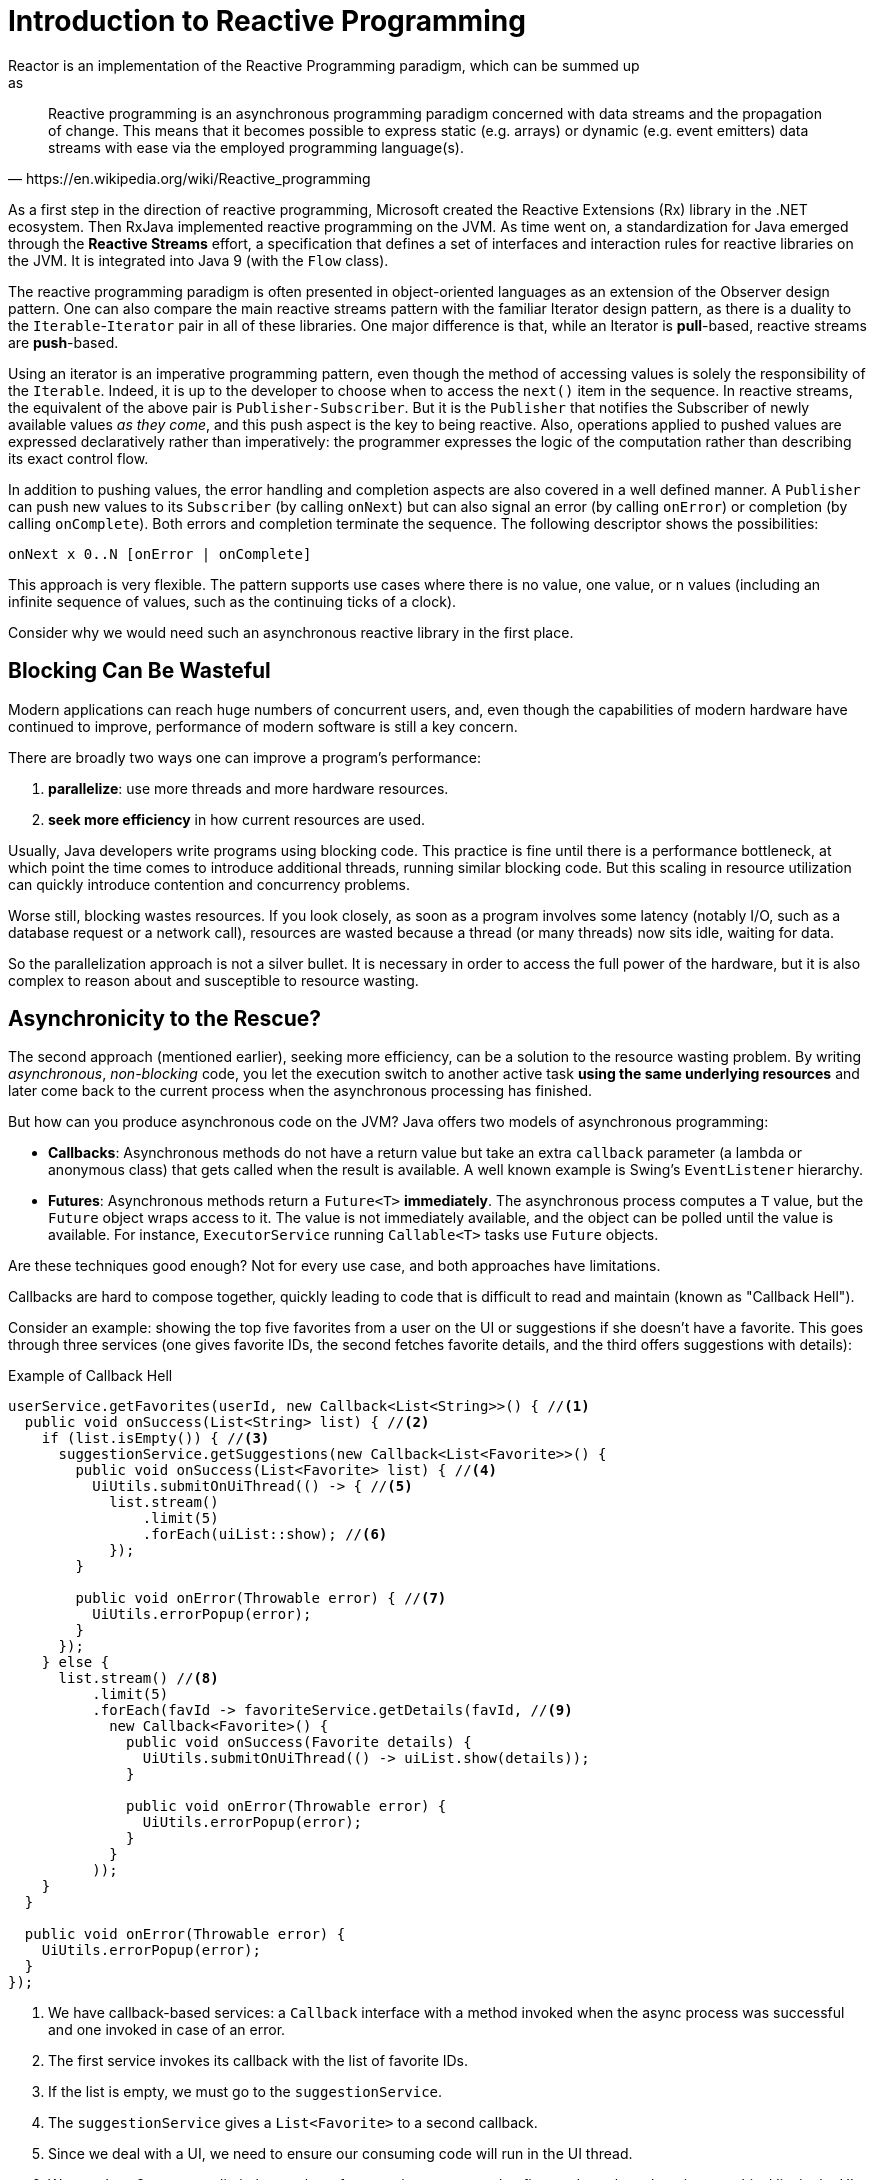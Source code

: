 [[intro-reactive]]
= Introduction to Reactive Programming
Reactor is an implementation of the Reactive Programming paradigm, which can be summed up
as:

[quote, https://en.wikipedia.org/wiki/Reactive_programming]
Reactive programming is an asynchronous programming paradigm concerned with data streams
and the propagation of change. This means that it becomes possible to express static
(e.g. arrays) or dynamic (e.g. event emitters) data streams with ease via the employed
programming language(s).

As a first step in the direction of reactive programming, Microsoft created the Reactive
Extensions (Rx) library in the .NET ecosystem. Then RxJava implemented reactive
programming on the JVM.  As time went on, a standardization for Java emerged through the
*Reactive Streams* effort, a specification that defines a set of interfaces and
interaction rules for reactive libraries on the JVM. It is integrated into Java 9
(with the `Flow` class).

The reactive programming paradigm is often presented in object-oriented languages as an
extension of the Observer design pattern. One can also compare the main reactive streams
pattern with the familiar Iterator design pattern, as there is a duality to the
`Iterable`-`Iterator` pair in all of these libraries. One major difference is that, while
an Iterator is *pull*-based, reactive streams are *push*-based.

Using an iterator is an imperative programming pattern, even though the method of
accessing values is solely the responsibility of the `Iterable`. Indeed, it is up to the
developer to choose when to access the `next()` item in the sequence. In reactive
streams, the equivalent of the above pair is `Publisher-Subscriber`. But it is the
`Publisher` that notifies the Subscriber of newly available values _as they come_, and
this push aspect is the key to being reactive. Also, operations applied to pushed values
are expressed declaratively rather than imperatively: the programmer expresses the logic
of the computation rather than describing its exact control flow.

In addition to pushing values, the error handling and completion aspects are also covered
in a well defined manner. A `Publisher` can push new values to its `Subscriber` (by
calling `onNext`) but can also signal an error (by calling `onError`) or completion (by
calling `onComplete`). Both errors and completion terminate the sequence. The following
descriptor shows the possibilities:

[source]
onNext x 0..N [onError | onComplete]

This approach is very flexible. The pattern supports use cases where there is no value,
one value, or n values (including an infinite sequence of values, such as the continuing
ticks of a clock).

Consider why we would need such an asynchronous reactive library in the first place.

//TODO flesh out, add more preamble?

== Blocking Can Be Wasteful
Modern applications can reach huge numbers of concurrent users, and, even though the
capabilities of modern hardware have continued to improve, performance of
modern software is still a key concern.

There are broadly two ways one can improve a program's performance:

. *parallelize*: use more threads and more hardware resources.
. *seek more efficiency* in how current resources are used.

Usually, Java developers write programs using blocking code. This practice
is fine until there is a performance bottleneck, at which point the time
comes to introduce additional threads, running similar blocking code. But this
scaling in resource utilization can quickly introduce contention and concurrency
problems.

Worse still, blocking wastes resources. If you look closely, as soon as a
program involves some latency (notably I/O, such as a database request or a
network call), resources are wasted because a thread (or many threads)
now sits idle, waiting for data.

So the parallelization approach is not a silver bullet. It is necessary in
order to access the full power of the hardware, but it is also complex to
reason about and susceptible to resource wasting.

== Asynchronicity to the Rescue?
The second approach (mentioned earlier), seeking more efficiency, can be a solution
to the resource wasting problem. By writing _asynchronous_, _non-blocking_ code,
you let the execution switch to another active task *using the same underlying
resources* and later come back to the current process when the asynchronous
processing has finished.

But how can you produce asynchronous code on the JVM? Java offers two models of
asynchronous programming:

* *Callbacks*: Asynchronous methods do not have a return value but take an extra
`callback` parameter (a lambda or anonymous class) that gets called when the result is
available. A well known example is Swing's `EventListener` hierarchy.
* *Futures*: Asynchronous methods return a `Future<T>` *immediately*. The asynchronous
process computes a `T` value, but the `Future` object wraps access to it. The value is
not immediately available, and the object can be polled until the value is available. For
instance, `ExecutorService` running `Callable<T>` tasks use `Future` objects.

Are these techniques good enough? Not for every use case, and both approaches have
limitations.

Callbacks are hard to compose together, quickly leading to code that is difficult to read
and maintain (known as "Callback Hell").

Consider an example: showing the top five favorites from a user on the UI or suggestions
if she doesn't have a favorite. This goes through three services (one gives favorite IDs,
the second fetches favorite details, and the third offers suggestions with details):

.Example of Callback Hell
[source,java]
----
userService.getFavorites(userId, new Callback<List<String>>() { //<1>
  public void onSuccess(List<String> list) { //<2>
    if (list.isEmpty()) { //<3>
      suggestionService.getSuggestions(new Callback<List<Favorite>>() {
        public void onSuccess(List<Favorite> list) { //<4>
          UiUtils.submitOnUiThread(() -> { //<5>
            list.stream()
                .limit(5)
                .forEach(uiList::show); //<6>
            });
        }

        public void onError(Throwable error) { //<7>
          UiUtils.errorPopup(error);
        }
      });
    } else {
      list.stream() //<8>
          .limit(5)
          .forEach(favId -> favoriteService.getDetails(favId, //<9>
            new Callback<Favorite>() {
              public void onSuccess(Favorite details) {
                UiUtils.submitOnUiThread(() -> uiList.show(details));
              }

              public void onError(Throwable error) {
                UiUtils.errorPopup(error);
              }
            }
          ));
    }
  }

  public void onError(Throwable error) {
    UiUtils.errorPopup(error);
  }
});
----
<1> We have callback-based services: a `Callback` interface with a method invoked when
the async process was successful and one invoked in case of an error.
<2> The first service invokes its callback with the list of favorite IDs.
<3> If the list is empty, we must go to the `suggestionService`.
<4> The `suggestionService` gives a `List<Favorite>` to a second callback.
<5> Since we deal with a UI, we need to ensure our consuming code will run in the UI
thread.
<6> We use Java 8 `Stream` to limit the number of suggestions processed to five, and we
show them in a graphical list in the UI.
<7> At each level, we deal with errors the same way: show them in a popup.
<8> Back to the favorite ID level. If the service returned a full list, then we need to
go to the `favoriteService` to get detailed `Favorite` objects. Since we want only five,
we first stream the list of IDs to limit it to five.
<9> Once again, a callback. This time we get a fully-fledged `Favorite` object that we
push to the UI inside the UI thread.

That is a lot of code, and it is a bit hard to follow and has repetitive parts.
Consider its equivalent in Reactor:

.Example of Reactor code equivalent to callback code
[source,java]
----
userService.getFavorites(userId) // <1>
           .flatMap(favoriteService::getDetails) // <2>
           .switchIfEmpty(suggestionService.getSuggestions()) // <3>
           .take(5) // <4>
           .publishOn(UiUtils.uiThreadScheduler()) // <5>
           .subscribe(uiList::show, UiUtils::errorPopup); // <6>
----
<1> We start with a flow of favorite IDs.
<2> We _asynchronously transform_ these into detailed `Favorite` objects
(`flatMap`). We now have a flow of `Favorite`.
<3> In case the flow of `Favorite` is empty, we switch to a fallback through the
`suggestionService`.
<4> We are only interested in, at most, five elements from the resulting flow.
<5> At the end, we want to process each piece of data in the UI thread.
<6> We trigger the flow by describing what to do with the final form of the data
(show it in a UI list) and what to do in case of an error (show a popup).

What if you want to ensure the favorite IDs are retrieved in less than 800ms or, if it
takes longer, get them from a cache? In the callback-based code, that is a complicated
task. In Reactor it becomes as easy as adding a `timeout` operator in the chain:

.Example of Reactor code with timeout and fallback
[source,java]
----
userService.getFavorites(userId)
           .timeout(Duration.ofMillis(800)) // <1>
           .onErrorResume(cacheService.cachedFavoritesFor(userId)) // <2>
           .flatMap(favoriteService::getDetails) // <3>
           .switchIfEmpty(suggestionService.getSuggestions())
           .take(5)
           .publishOn(UiUtils.uiThreadScheduler())
           .subscribe(uiList::show, UiUtils::errorPopup);
----
<1> If the part above emits nothing for more than 800ms, propagate an error.
<2> In case of an error, fall back to the `cacheService`.
<3> The rest of the chain is similar to the previous example.

Futures are a bit better than callbacks, but they still do not do well at composition,
despite the improvements brought in Java 8 by `CompletableFuture`. Orchestrating multiple
futures together is doable but not easy. Also, `Future` has other problems: It is easy to
end up with another blocking situation with `Future` objects by calling the `get()`
method, and they lack support for multiple values and advanced error handling.

Consider another example: We get a list of IDs from which we want to fetch a name and a
statistic and combine these pair-wise, all of it asynchronously.

.Example of `CompletableFuture` combination
[source,java]
----
CompletableFuture<List<String>> ids = ifhIds(); // <1>

CompletableFuture<List<String>> result = ids.thenComposeAsync(l -> { // <2>
	Stream<CompletableFuture<String>> zip =
			l.stream().map(i -> { // <3>
						 CompletableFuture<String> nameTask = ifhName(i); // <4>
						 CompletableFuture<Integer> statTask = ifhStat(i); // <5>

						 return nameTask.thenCombineAsync(statTask, (name, stat) -> "Name " + name + " has stats " + stat); // <6>
					 });
	List<CompletableFuture<String>> combinationList = zip.collect(Collectors.toList()); // <7>
	CompletableFuture<String>[] combinationArray = combinationList.toArray(new CompletableFuture[combinationList.size()]);

	CompletableFuture<Void> allDone = CompletableFuture.allOf(combinationArray); // <8>
	return allDone.thenApply(v -> combinationList.stream()
												 .map(CompletableFuture::join) // <9>
												 .collect(Collectors.toList()));
});

List<String> results = result.join(); // <10>
assertThat(results).contains(
				"Name NameJoe has stats 103",
				"Name NameBart has stats 104",
				"Name NameHenry has stats 105",
				"Name NameNicole has stats 106",
				"Name NameABSLAJNFOAJNFOANFANSF has stats 121");
----
<1> We start off with a future that gives us a list of `id` values to process.
<2> We want to start some deeper asynchronous processing once we get the list.
<3> For each element in the list:
<4> Asynchronously get the associated name.
<5> Asynchronously get the associated task.
<6> Combine both results.
<7> We now have a list of futures that represent all the combination tasks. In order to
execute these tasks, we need to convert the list to an array.
<8> Pass the array to `CompletableFuture.allOf`, which outputs a `Future` that completes
when all tasks have completed.
<9> The tricky bit is that `allOf` returns `CompletableFuture<Void>`, so we
reiterate over the list of futures, collecting their results via `join()`
(which here doesn't block since `allOf` ensures the futures are all done).
<10> Once the whole asynchronous pipeline has been triggered, we wait for it to
be processed and return the list of results that we can assert.

Since Reactor has more combination operators out of the box, this process can be
simplified:

.Example of Reactor code equivalent to future code
[source,java]
----
Flux<String> ids = ifhrIds(); // <1>

Flux<String> combinations =
		ids.flatMap(id -> { // <2>
			Mono<String> nameTask = ifhrName(id); // <3>
			Mono<Integer> statTask = ifhrStat(id); // <4>

			return nameTask.zipWith(statTask, // <5>
					(name, stat) -> "Name " + name + " has stats " + stat);
		});

Mono<List<String>> result = combinations.collectList(); // <6>

List<String> results = result.block(); // <7>
assertThat(results).containsExactly( // <8>
		"Name NameJoe has stats 103",
		"Name NameBart has stats 104",
		"Name NameHenry has stats 105",
		"Name NameNicole has stats 106",
		"Name NameABSLAJNFOAJNFOANFANSF has stats 121"
);
----
<1> This time, we start from an asynchronously provided sequence of `ids` (a
`Flux<String>`).
<2> For each element in the sequence, we asynchronously process it (inside the function
that is the body `flatMap` call) twice.
<3> Get the associated name.
<4> Get the associated statistic.
<5> Asynchronously combine the 2 values.
<6> Aggregate the values into a `List` as they become available.
<7> In production, we would continue working with the `Flux` asynchronously by further
combining it or subscribing to it. Most probably, we would return the `result` `Mono`.
Since we are in a test, we block, waiting for the processing to finish instead, and then
directly return the aggregated list of values.
<8> Assert the result.

These perils of Callback and Future are similar and are what reactive programming
addresses with the `Publisher-Subscriber` pair.

== From Imperative to Reactive Programming
Reactive libraries such as Reactor aim to address these drawbacks of "classic"
asynchronous approaches on the JVM while also focusing on a few additional aspects:

* *Composability* and *readability*
* Data as a *flow* manipulated with a rich vocabulary of *operators*
* Nothing happens until you *subscribe*
* *Backpressure* or _the ability for the consumer to signal the producer that the rate of
emission is too high_
* *High level* but *high value* abstraction that is _concurrency-agnostic_

=== Composability and Readability
By composability, we mean the ability to orchestrate multiple asynchronous tasks, using
results from previous tasks to feed input to subsequent ones or executing several tasks
in a fork-join style, as well as reusing asynchronous tasks as discrete components in a
higher-level system.

The ability to orchestrate tasks is tightly coupled to the readability and
maintainability of code. As the layers of asynchronous processes increase in both number
and complexity, being able to compose and read code becomes increasingly difficult. As we
saw, the callback model is simple, but one of its main drawbacks is that, for complex
processes, you need to have a callback executed from a callback, itself nested inside
another callback, and so on. That mess is known as *Callback Hell*. As you can guess (or
know from experience), such code is pretty hard to go back to and reason about.

Reactor offers rich composition options, wherein code mirrors the organization of the
abstract process, and everything is generally kept at the same level (nesting is
minimized).

=== The Assembly Line Analogy
You can think of data processed by a reactive application as moving through an assembly
line. Reactor is both the conveyor belt and the workstations. The raw material pours from
a source (the original `Publisher`) and ends up as a finished product ready to be pushed
to the consumer (or `Subscriber`).

The raw material can go through various transformations and other intermediary steps or
be part of a larger assembly line that aggregates intermediate pieces together. If there
is a glitch or clogging at one point (perhaps boxing the products takes a
disproportionately long time), the afflicted workstation can signal upstream to limit the
flow of raw material.

=== Operators
In Reactor, operators are the workstations in our assembly analogy. Each operator adds
behavior to a `Publisher` and wraps the previous step's `Publisher` into a new instance.
The whole chain is thus linked, such that data originates from the first `Publisher` and
moves down the chain, transformed by each link. Eventually, a `Subscriber` finishes the
process. Remember that nothing happens until a `Subscriber` subscribes to a `Publisher`,
as we see shortly.

TIP: Understanding that operators create new instances can help you avoid a common
mistake that would lead you to believe that an operator you used in your chain is not
being applied. See this <<faq.chain,item>> in the FAQ.

While the Reactive Streams specification does not specify operators at all, one of the
best added values of reactive libraries such as Reactor is the rich vocabulary of
operators  that they provide. These cover a lot of ground, from simple transformation and
filtering to complex orchestration and error handling.

[[reactive.subscribe]]
=== Nothing Happens Until You `subscribe()`
In Reactor, when you write a `Publisher` chain, data does not start pumping into it by
default. Instead, you create an abstract description of your asynchronous process (which
can help with reusability and composition).

By the act of *subscribing*, you tie the `Publisher` to a `Subscriber`, which triggers
the flow of data in the whole chain. This is achieved internally by a single `request`
signal from the `Subscriber` that is propagated upstream, all the way back to the source
`Publisher`.

[[reactive.backpressure]]
=== Backpressure
Propagating signals upstream is also used to implement *backpressure*, which we described
in the assembly line analogy as a feedback signal sent up the line when a workstation
processes more slowly than an upstream workstation.

The real mechanism defined by the Reactive Streams specification is pretty close to the
analogy: a subscriber can work in _unbounded_ mode and let the source push all the data
at its fastest achievable rate or it can use the `request` mechanism to signal the source
that it is ready to process at most `n` elements.

Intermediate operators can also change the request in-transit. Imagine a `buffer`
operator that groups elements in batches of 10. If the subscriber requests 1 buffer, it
is acceptable for the source to produce 10 elements. Prefetching strategies can also be
applied, if producing the elements before they are requested is not too costly.

This transforms the push model into a push-pull hybrid where the downstream can pull n
elements from upstream if they are readily available, but, if the elements are not ready,
they get pushed by the upstream whenever they are produced.

[[reactive.hotCold]]
=== Hot vs Cold
In the Rx family of reactive libraries, one can distinguish two broad categories of
reactive sequences: *hot* and *cold*. This distinction mainly has to do with how the
reactive stream reacts to subscribers:

- A *Cold* sequence starts anew for each `Subscriber`, including at the source of data.
If the source wraps an HTTP call, a new HTTP request is made for each subscription.
- A *Hot* sequence does not start from scratch for each `Subscriber`. Rather, late
subscribers receive signals emitted _after_ they subscribed. Note, however, that some hot
reactive streams can cache or replay the history of emissions totally or partially. From
a general perspective, a hot sequence can even emit when no subscriber is listening (an
exception to the "nothing happens before you subscribe" rule).

For more information on hot vs cold in the context of Reactor, see
<<reactor.hotCold,this reactor-specific section>>.

//TODO talk about concurrency agnostic? elements of functional style?
